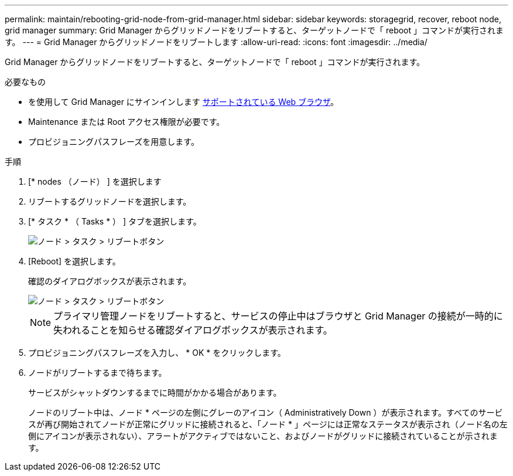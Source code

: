 ---
permalink: maintain/rebooting-grid-node-from-grid-manager.html 
sidebar: sidebar 
keywords: storagegrid, recover, reboot node, grid manager 
summary: Grid Manager からグリッドノードをリブートすると、ターゲットノードで「 reboot 」コマンドが実行されます。 
---
= Grid Manager からグリッドノードをリブートします
:allow-uri-read: 
:icons: font
:imagesdir: ../media/


[role="lead"]
Grid Manager からグリッドノードをリブートすると、ターゲットノードで「 reboot 」コマンドが実行されます。

.必要なもの
* を使用して Grid Manager にサインインします xref:../admin/web-browser-requirements.adoc[サポートされている Web ブラウザ]。
* Maintenance または Root アクセス権限が必要です。
* プロビジョニングパスフレーズを用意します。


.手順
. [* nodes （ノード） ] を選択します
. リブートするグリッドノードを選択します。
. [* タスク * （ Tasks * ） ] タブを選択します。
+
image::../media/maintenance_mode.png[ノード > タスク > リブートボタン]

. [Reboot] を選択します。
+
確認のダイアログボックスが表示されます。

+
image::../media/nodes_tasks_reboot.png[ノード > タスク > リブートボタン]

+

NOTE: プライマリ管理ノードをリブートすると、サービスの停止中はブラウザと Grid Manager の接続が一時的に失われることを知らせる確認ダイアログボックスが表示されます。

. プロビジョニングパスフレーズを入力し、 * OK * をクリックします。
. ノードがリブートするまで待ちます。
+
サービスがシャットダウンするまでに時間がかかる場合があります。

+
ノードのリブート中は、ノード * ページの左側にグレーのアイコン（ Administratively Down ）が表示されます。すべてのサービスが再び開始されてノードが正常にグリッドに接続されると、「ノード * 」ページには正常なステータスが表示され（ノード名の左側にアイコンが表示されない）、アラートがアクティブではないこと、およびノードがグリッドに接続されていることが示されます。


